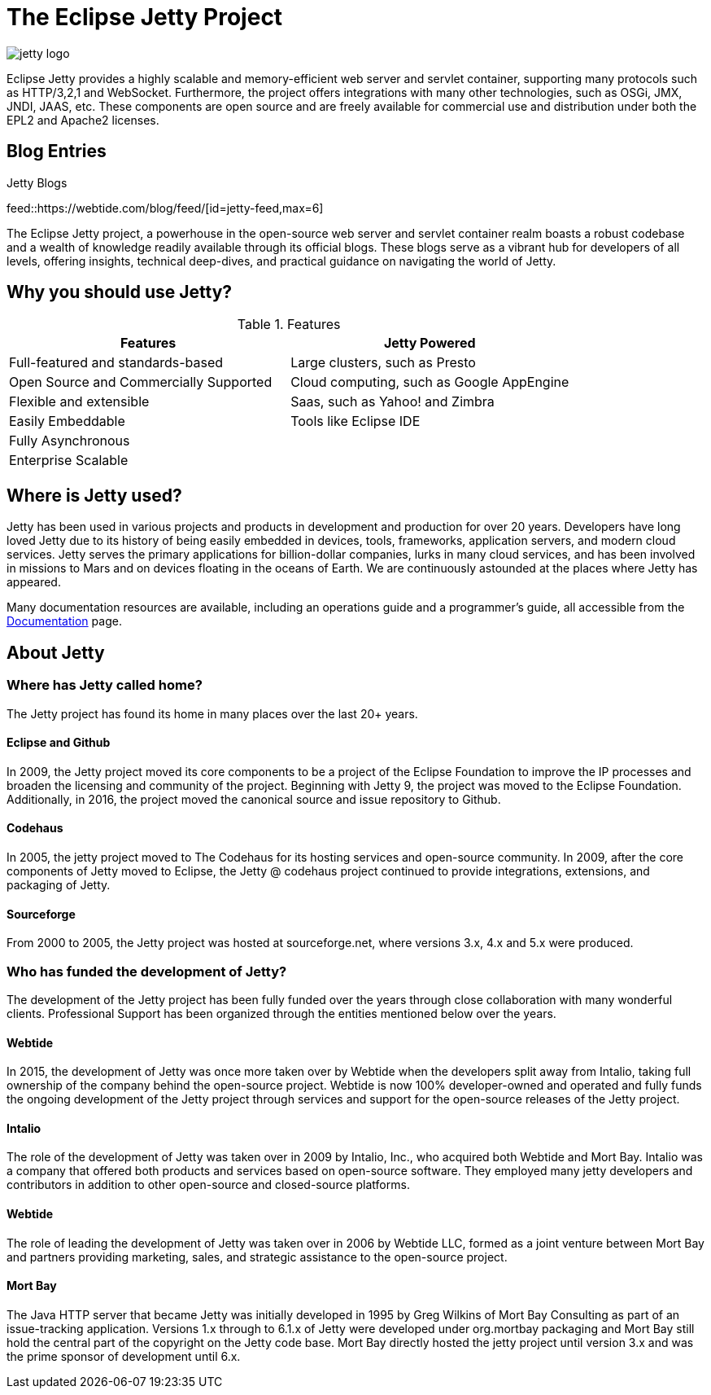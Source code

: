 = The Eclipse Jetty Project
:noindex:

image::jetty-logo.svg[]

Eclipse Jetty provides a highly scalable and memory-efficient web server and servlet container, supporting many protocols such as HTTP/3,2,1 and WebSocket. Furthermore, the project offers integrations with many other technologies, such as OSGi, JMX, JNDI, JAAS, etc. These components are open source and are freely available for commercial use and distribution under both the EPL2 and Apache2 licenses.

== Blog Entries

.Jetty Blogs
feed::https://webtide.com/blog/feed/[id=jetty-feed,max=6]

The Eclipse Jetty project, a powerhouse in the open-source web server and servlet container realm boasts a robust codebase and a wealth of knowledge readily available through its official blogs. These blogs serve as a vibrant hub for developers of all levels, offering insights, technical deep-dives, and practical guidance on navigating the world of Jetty.

== Why you should use Jetty?

.Features
|===
|Features |Jetty Powered

|Full-featured and standards-based
|Large clusters, such as Presto

|Open Source and Commercially Supported
|Cloud computing, such as Google AppEngine

|Flexible and extensible
|Saas, such as Yahoo! and Zimbra

|Easily Embeddable
|Tools like Eclipse IDE

|Fully Asynchronous
|

|Enterprise Scalable
|
|===




== Where is Jetty used?
Jetty has been used in various projects and products in development and production for over 20 years. Developers have long loved Jetty due to its history of being easily embedded in devices, tools, frameworks, application servers, and modern cloud services. Jetty serves the primary applications for billion-dollar companies, lurks in many cloud services, and has been involved in missions to Mars and on devices floating in the oceans of Earth. We are continuously astounded at the places where Jetty has appeared.

Many documentation resources are available, including an operations guide and a programmer's guide, all accessible from the link:docs/[Documentation] page.



== About Jetty
=== Where has Jetty called home?
The Jetty project has found its home in many places over the last 20+ years.

==== Eclipse and Github
In 2009, the Jetty project moved its core components to be a project of the Eclipse Foundation to improve the IP processes and broaden the licensing and community of the project. Beginning with Jetty 9, the project was moved to the Eclipse Foundation. Additionally, in 2016, the project moved the canonical source and issue repository to Github.

==== Codehaus
In 2005, the jetty project moved to The Codehaus for its hosting services and open-source community. In 2009, after the core components of Jetty moved to Eclipse, the Jetty @ codehaus project continued to provide integrations, extensions, and packaging of Jetty.

==== Sourceforge
From 2000 to 2005, the Jetty project was hosted at sourceforge.net, where versions 3.x, 4.x and 5.x were produced.

=== Who has funded the development of Jetty?
The development of the Jetty project has been fully funded over the years through close collaboration with many wonderful clients. Professional Support has been organized through the entities mentioned below over the years.

==== Webtide
In 2015, the development of Jetty was once more taken over by Webtide when the developers split away from Intalio, taking full ownership of the company behind the open-source project. Webtide is now 100% developer-owned and operated and fully funds the ongoing development of the Jetty project through services and support for the open-source releases of the Jetty project.

==== Intalio
The role of the development of Jetty was taken over in 2009 by Intalio, Inc., who acquired both Webtide and Mort Bay. Intalio was a company that offered both products and services based on open-source software. They employed many jetty developers and contributors in addition to other open-source and closed-source platforms.

==== Webtide
The role of leading the development of Jetty was taken over in 2006 by Webtide LLC, formed as a joint venture between Mort Bay and partners providing marketing, sales, and strategic assistance to the open-source project.

==== Mort Bay
The Java HTTP server that became Jetty was initially developed in 1995 by Greg Wilkins of Mort Bay Consulting as part of an issue-tracking application. Versions 1.x through to 6.1.x of Jetty were developed under org.mortbay packaging and Mort Bay still hold the central part of the copyright on the Jetty code base. Mort Bay directly hosted the jetty project until version 3.x and was the prime sponsor of development until 6.x.



